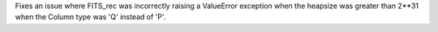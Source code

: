 Fixes an issue where FITS_rec was incorrectly raising a ValueError exception when the heapsize was greater than 2**31
when the Column type was 'Q' instead of 'P'.
